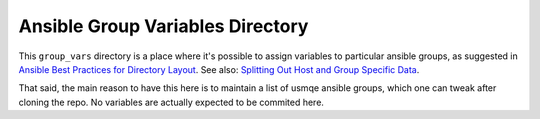 ===================================
 Ansible Group Variables Directory
===================================

This ``group_vars`` directory is a place where it's possible to assign
variables to particular ansible groups, as suggested in `Ansible Best Practices
for Directory Layout`_. See also: `Splitting Out Host and Group Specific
Data`_.

That said, the main reason to have this here is to maintain a list of usmqe
ansible groups, which one can tweak after cloning the repo. No variables are
actually expected to be commited here.

.. _`Ansible Best Practices for Directory Layout`: https://docs.ansible.com/ansible/latest/user_guide/playbooks_best_practices.html#directory-layout
.. _`Splitting Out Host and Group Specific Data`: https://docs.ansible.com/ansible/intro_inventory.html#splitting-out-vars
